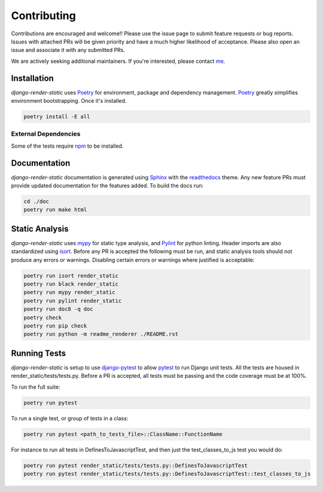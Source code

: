 .. _Poetry: https://python-poetry.org/
.. _Pylint: https://www.pylint.org/
.. _isort: https://pycqa.github.io/isort/
.. _mypy: http://mypy-lang.org/
.. _django-pytest: https://pytest-django.readthedocs.io/en/latest/
.. _pytest: https://docs.pytest.org/en/stable/
.. _Sphinx: https://www.sphinx-doc.org/en/master/
.. _readthedocs: https://readthedocs.org/
.. _me: https://github.com/bckohan
.. _npm: https://docs.npmjs.com/downloading-and-installing-node-js-and-npm

Contributing
############

Contributions are encouraged and welcome!! Please use the issue page to submit feature requests or
bug reports. Issues with attached PRs will be given priority and have a much higher likelihood of
acceptance. Please also open an issue and associate it with any submitted PRs.

We are actively seeking additional maintainers. If you're interested, please contact me_.


Installation
------------

`django-render-static` uses Poetry_ for environment, package and dependency management. Poetry_
greatly simplifies environment bootstrapping. Once it's installed.

.. code-block::

    poetry install -E all

External Dependencies
~~~~~~~~~~~~~~~~~~~~~

Some of the tests require npm_ to be installed.

Documentation
-------------

`django-render-static` documentation is generated using Sphinx_ with the readthedocs_ theme. Any
new feature PRs must provide updated documentation for the features added. To build the docs run:

.. code-block::

    cd ./doc
    poetry run make html


Static Analysis
---------------

`django-render-static` uses mypy_ for static type analysis, and Pylint_ for python linting.
Header imports are also standardized using isort_. Before any PR is accepted the following must be
run, and static analysis tools should not produce any errors or warnings. Disabling certain errors
or warnings where justified is acceptable:

.. code-block::

    poetry run isort render_static
    poetry run black render_static
    poetry run mypy render_static
    poetry run pylint render_static
    poetry run doc8 -q doc
    poetry check
    poetry run pip check
    poetry run python -m readme_renderer ./README.rst


Running Tests
-------------

`django-render-static` is setup to use django-pytest_ to allow pytest_ to run Django unit tests.
All the tests are housed in render_static/tests/tests.py. Before a PR is accepted, all
tests must be passing and the code coverage must be at 100%.

To run the full suite:

.. code-block::

    poetry run pytest

To run a single test, or group of tests in a class:

.. code-block::

    poetry run pytest <path_to_tests_file>::ClassName::FunctionName

For instance to run all tests in DefinesToJavascriptTest, and then just the test_classes_to_js test
you would do:

.. code-block::

    poetry run pytest render_static/tests/tests.py::DefinesToJavascriptTest
    poetry run pytest render_static/tests/tests.py::DefinesToJavascriptTest::test_classes_to_js

